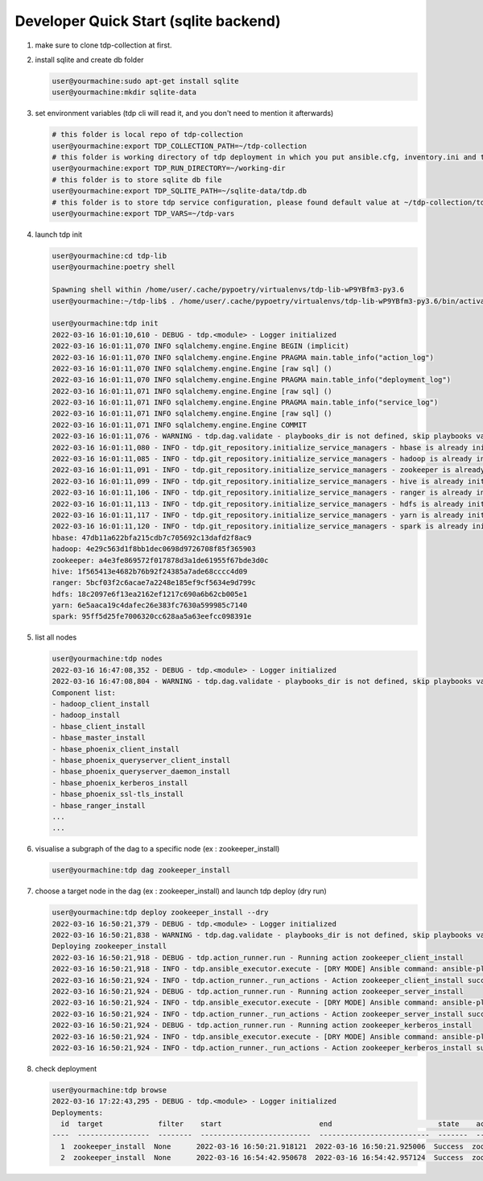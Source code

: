 Developer Quick Start (sqlite backend)
======================================

#. make sure to clone tdp-collection at first.

#. install sqlite and create db folder

   .. code-block:: shell

     user@yourmachine:sudo apt-get install sqlite
     user@yourmachine:mkdir sqlite-data 

#. set environment variables (tdp cli will read it, and you don't need to mention it afterwards)

   .. code-block:: shell

     # this folder is local repo of tdp-collection
     user@yourmachine:export TDP_COLLECTION_PATH=~/tdp-collection
     # this folder is working directory of tdp deployment in which you put ansible.cfg, inventory.ini and topology.ini.
     user@yourmachine:export TDP_RUN_DIRECTORY=~/working-dir  
     # this folder is to store sqlite db file
     user@yourmachine:export TDP_SQLITE_PATH=~/sqlite-data/tdp.db
     # this folder is to store tdp service configuration, please found default value at ~/tdp-collection/tdp_vars_defaults
     user@yourmachine:export TDP_VARS=~/tdp-vars

#. launch tdp init  

   .. code-block:: shell

     user@yourmachine:cd tdp-lib
     user@yourmachine:poetry shell
 
     Spawning shell within /home/user/.cache/pypoetry/virtualenvs/tdp-lib-wP9YBfm3-py3.6
     user@yourmachine:~/tdp-lib$ . /home/user/.cache/pypoetry/virtualenvs/tdp-lib-wP9YBfm3-py3.6/bin/activate

     user@yourmachine:tdp init
     2022-03-16 16:01:10,610 - DEBUG - tdp.<module> - Logger initialized
     2022-03-16 16:01:11,070 INFO sqlalchemy.engine.Engine BEGIN (implicit)
     2022-03-16 16:01:11,070 INFO sqlalchemy.engine.Engine PRAGMA main.table_info("action_log")
     2022-03-16 16:01:11,070 INFO sqlalchemy.engine.Engine [raw sql] ()
     2022-03-16 16:01:11,070 INFO sqlalchemy.engine.Engine PRAGMA main.table_info("deployment_log")
     2022-03-16 16:01:11,071 INFO sqlalchemy.engine.Engine [raw sql] ()
     2022-03-16 16:01:11,071 INFO sqlalchemy.engine.Engine PRAGMA main.table_info("service_log")
     2022-03-16 16:01:11,071 INFO sqlalchemy.engine.Engine [raw sql] ()
     2022-03-16 16:01:11,071 INFO sqlalchemy.engine.Engine COMMIT
     2022-03-16 16:01:11,076 - WARNING - tdp.dag.validate - playbooks_dir is not defined, skip playbooks validations
     2022-03-16 16:01:11,080 - INFO - tdp.git_repository.initialize_service_managers - hbase is already initialized at 47db11a622bfa215cdb7c705692c13dafd2f8ac9
     2022-03-16 16:01:11,085 - INFO - tdp.git_repository.initialize_service_managers - hadoop is already initialized at 4e29c563d1f8bb1dec0698d9726708f85f365903
     2022-03-16 16:01:11,091 - INFO - tdp.git_repository.initialize_service_managers - zookeeper is already initialized at a4e3fe869572f017878d3a1de61955f67bde3d0c
     2022-03-16 16:01:11,099 - INFO - tdp.git_repository.initialize_service_managers - hive is already initialized at 1f565413e4682b76b92f24385a7ade68cccc4d09
     2022-03-16 16:01:11,106 - INFO - tdp.git_repository.initialize_service_managers - ranger is already initialized at 5bcf03f2c6acae7a2248e185ef9cf5634e9d799c
     2022-03-16 16:01:11,113 - INFO - tdp.git_repository.initialize_service_managers - hdfs is already initialized at 18c2097e6f13ea2162ef1217c690a6b62cb005e1
     2022-03-16 16:01:11,117 - INFO - tdp.git_repository.initialize_service_managers - yarn is already initialized at 6e5aaca19c4dafec26e383fc7630a599985c7140
     2022-03-16 16:01:11,120 - INFO - tdp.git_repository.initialize_service_managers - spark is already initialized at 95ff5d25fe7006320cc628aa5a63eefcc098391e
     hbase: 47db11a622bfa215cdb7c705692c13dafd2f8ac9
     hadoop: 4e29c563d1f8bb1dec0698d9726708f85f365903
     zookeeper: a4e3fe869572f017878d3a1de61955f67bde3d0c
     hive: 1f565413e4682b76b92f24385a7ade68cccc4d09
     ranger: 5bcf03f2c6acae7a2248e185ef9cf5634e9d799c
     hdfs: 18c2097e6f13ea2162ef1217c690a6b62cb005e1
     yarn: 6e5aaca19c4dafec26e383fc7630a599985c7140
     spark: 95ff5d25fe7006320cc628aa5a63eefcc098391e

#. list all nodes

   .. code-block:: shell

     user@yourmachine:tdp nodes
     2022-03-16 16:47:08,352 - DEBUG - tdp.<module> - Logger initialized
     2022-03-16 16:47:08,804 - WARNING - tdp.dag.validate - playbooks_dir is not defined, skip playbooks validations
     Component list:
     - hadoop_client_install
     - hadoop_install
     - hbase_client_install
     - hbase_master_install
     - hbase_phoenix_client_install
     - hbase_phoenix_queryserver_client_install
     - hbase_phoenix_queryserver_daemon_install
     - hbase_phoenix_kerberos_install
     - hbase_phoenix_ssl-tls_install
     - hbase_ranger_install
     ...
     ...
 
#. visualise a subgraph of the dag to a specific node (ex : zookeeper_install)

   .. code-block:: shell

     user@yourmachine:tdp dag zookeeper_install

#. choose a target node in the dag (ex : zookeeper_install) and launch tdp deploy (dry run)  

   .. code-block:: shell

     user@yourmachine:tdp deploy zookeeper_install --dry
     2022-03-16 16:50:21,379 - DEBUG - tdp.<module> - Logger initialized
     2022-03-16 16:50:21,838 - WARNING - tdp.dag.validate - playbooks_dir is not defined, skip playbooks validations
     Deploying zookeeper_install
     2022-03-16 16:50:21,918 - DEBUG - tdp.action_runner.run - Running action zookeeper_client_install
     2022-03-16 16:50:21,918 - INFO - tdp.ansible_executor.execute - [DRY MODE] Ansible command: ansible-playbook /home/diode-xue01/workspace/tdp-ops/tdp/ansible/collections/ansible_collections/tosit/tdp/playbooks/zookeeper_client_install.yml
     2022-03-16 16:50:21,924 - INFO - tdp.action_runner._run_actions - Action zookeeper_client_install success
     2022-03-16 16:50:21,924 - DEBUG - tdp.action_runner.run - Running action zookeeper_server_install
     2022-03-16 16:50:21,924 - INFO - tdp.ansible_executor.execute - [DRY MODE] Ansible command: ansible-playbook /home/diode-xue01/workspace/tdp-ops/tdp/ansible/collections/ansible_collections/tosit/tdp/playbooks/zookeeper_server_install.yml
     2022-03-16 16:50:21,924 - INFO - tdp.action_runner._run_actions - Action zookeeper_server_install success
     2022-03-16 16:50:21,924 - DEBUG - tdp.action_runner.run - Running action zookeeper_kerberos_install
     2022-03-16 16:50:21,924 - INFO - tdp.ansible_executor.execute - [DRY MODE] Ansible command: ansible-playbook /home/diode-xue01/workspace/tdp-ops/tdp/ansible/collections/ansible_collections/tosit/tdp/playbooks/zookeeper_kerberos_install.yml
     2022-03-16 16:50:21,924 - INFO - tdp.action_runner._run_actions - Action zookeeper_kerberos_install success

#. check deployment

   .. code-block:: shell

     user@yourmachine:tdp browse
     2022-03-16 17:22:43,295 - DEBUG - tdp.<module> - Logger initialized
     Deployments:
       id  target             filter    start                       end                         state    actions                                                  services
     ----  -----------------  --------  --------------------------  --------------------------  -------  -------------------------------------------------------  ----------
       1  zookeeper_install  None      2022-03-16 16:50:21.918121  2022-03-16 16:50:21.925006  Success  zookeeper_client_install,...,zookeeper_kerberos_install  zookeeper
       2  zookeeper_install  None      2022-03-16 16:54:42.950678  2022-03-16 16:54:42.957124  Success  zookeeper_client_install,...,zookeeper_kerberos_install  zookeeper
